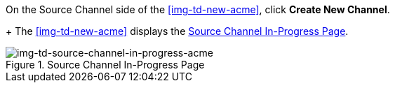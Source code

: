 // Create Source Channel

On the Source Channel side of the <<img-td-new-acme>>, click *Create New Channel*.
+
The <<img-td-new-acme>> displays the <<img-td-source-channel-in-progress-acme>>.

[[img-td-source-channel-in-progress-acme]]

image::partner/td-source-channel-in-progress-acme.png[img-td-source-channel-in-progress-acme, title="Source Channel In-Progress Page"]